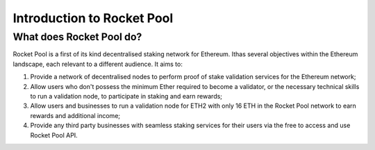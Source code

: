 ###########################
Introduction to Rocket Pool
###########################


*************************
What does Rocket Pool do?
*************************

Rocket Pool is a first of its kind decentralised staking network for Ethereum. Ithas several objectives within the Ethereum landscape, each relevant to a different audience. It aims to:

#. Provide a network of decentralised nodes to perform proof of stake validation services for the Ethereum network;
#. Allow users who don't possess the minimum Ether required to become a validator, or the necessary technical skills to run a validation node, to participate in staking and earn rewards;
#. Allow users and businesses to run a validation node for ETH2 with only 16 ETH in the Rocket Pool network to earn rewards and additional income;
#. Provide any third party businesses with seamless staking services for their users via the free to access and use Rocket Pool API.

